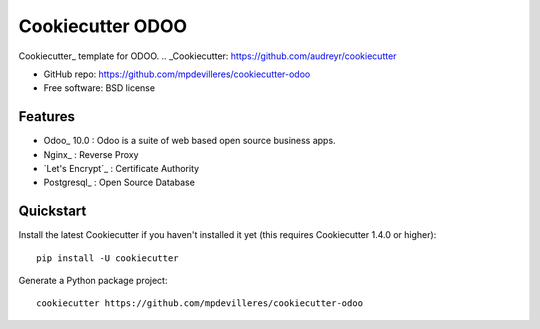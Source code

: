 ======================
Cookiecutter ODOO
======================

Cookiecutter_ template for ODOO.
.. _Cookiecutter: https://github.com/audreyr/cookiecutter

* GitHub repo: https://github.com/mpdevilleres/cookiecutter-odoo
* Free software: BSD license

Features
--------

* Odoo_ 10.0 : Odoo is a suite of web based open source business apps.
* Nginx_ : Reverse Proxy
* `Let's Encrypt`_ : Certificate Authority
* Postgresql_ : Open Source Database


.. _Odoo:: https://github.com/odoo/odoo
.. _Nginx:: https://www.nginx.com
.. _`Let's Encrypt`:: https://letsencrypt.org
.. _Postgresql:: https://www.postgresql.org

Quickstart
----------

Install the latest Cookiecutter if you haven't installed it yet (this requires
Cookiecutter 1.4.0 or higher)::

    pip install -U cookiecutter

Generate a Python package project::

    cookiecutter https://github.com/mpdevilleres/cookiecutter-odoo

